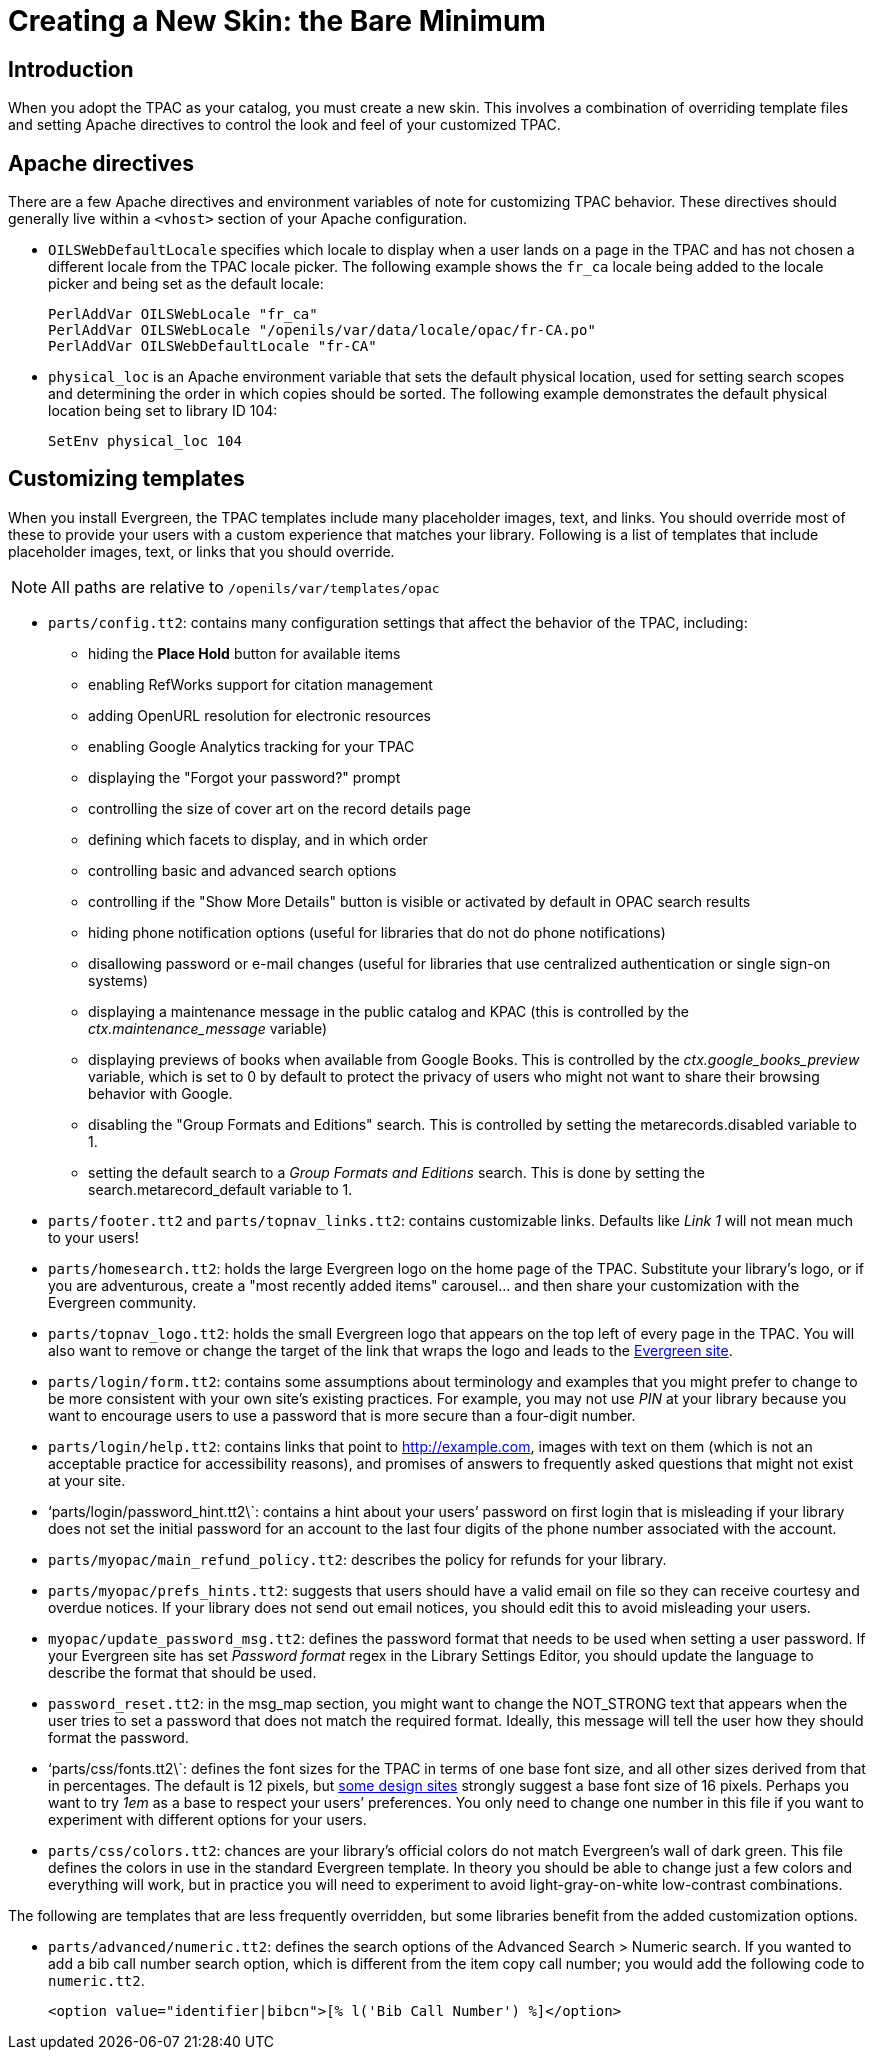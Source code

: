 Creating a New Skin: the Bare Minimum
=====================================

Introduction
------------

When you adopt the TPAC as your catalog, you must create a new skin. This
involves a combination of overriding template files and setting Apache
directives to control the look and feel of your customized TPAC.

Apache directives
-----------------
There are a few Apache directives and environment variables of note for
customizing TPAC behavior. These directives should generally live within a
`<vhost>` section of your Apache configuration.

* `OILSWebDefaultLocale` specifies which locale to display when a user lands
   on a page in the TPAC and has not chosen a different locale from the TPAC
   locale picker. The following example shows the `fr_ca` locale being added
   to the locale picker and being set as the default locale:
+
------------------------------------------------------------------------------
PerlAddVar OILSWebLocale "fr_ca"
PerlAddVar OILSWebLocale "/openils/var/data/locale/opac/fr-CA.po"
PerlAddVar OILSWebDefaultLocale "fr-CA"
------------------------------------------------------------------------------
+
* `physical_loc` is an Apache environment variable that sets the default
  physical location, used for setting search scopes and determining the order
  in which copies should be sorted. The following example demonstrates the
  default physical location being set to library ID 104:
+
------------------------------------------------------------------------------
SetEnv physical_loc 104
------------------------------------------------------------------------------

Customizing templates
---------------------
When you install Evergreen, the TPAC templates include many placeholder images,
text, and links. You should override most of these to provide your users with a
custom experience that matches your library.  Following is a list of templates
that include placeholder images, text, or links that you should override.

NOTE: All paths are relative to `/openils/var/templates/opac`

[[configtt2]]

* `parts/config.tt2`: contains many configuration settings that affect the
  behavior of the TPAC, including:
  ** hiding the *Place Hold* button for available items
  ** enabling RefWorks support for citation management
  ** adding OpenURL resolution for electronic resources
  ** enabling Google Analytics tracking for your TPAC
  ** displaying the "Forgot your password?" prompt
  ** controlling the size of cover art on the record details page
  ** defining which facets to display, and in which order
  ** controlling basic and advanced search options
  ** controlling if the "Show More Details" button is visible or activated by
default in OPAC search results
  ** hiding phone notification options (useful for libraries that do not do
phone notifications)
  ** disallowing password or e-mail changes (useful for libraries that use
centralized authentication or single sign-on systems)
  ** displaying a maintenance message in the public catalog and KPAC (this is
controlled by the _ctx.maintenance_message_ variable)
  ** displaying previews of books when available from Google Books.  This is
controlled by the _ctx.google_books_preview_ variable, which is set to 0 by
default to protect the privacy of users who might not want to share their
browsing behavior with Google.
  ** disabling the "Group Formats and Editions" search. This is controlled by 
setting the metarecords.disabled variable to 1.
  ** setting the default search to a 'Group Formats and Editions' search. This
is done by setting the search.metarecord_default variable to 1.
* `parts/footer.tt2` and `parts/topnav_links.tt2`: contains customizable
  links. Defaults like 'Link 1' will not mean much to your users!
* `parts/homesearch.tt2`: holds the large Evergreen logo on the home page
  of the TPAC. Substitute your library's logo, or if you are adventurous,
  create a "most recently added items" carousel... and then share your
  customization with the Evergreen community.
* `parts/topnav_logo.tt2`: holds the small Evergreen logo that appears on the
  top left of every page in the TPAC. You will also want to remove or change
  the target of the link that wraps the logo and leads to the
  http://evergreen-ils.org[Evergreen site].
* `parts/login/form.tt2`: contains some assumptions about terminology and
  examples that you might prefer to change to be more consistent with your own
  site's existing practices. For example, you may not use 'PIN' at your library
  because you want to encourage users to use a password that is more secure than
  a four-digit number.
* `parts/login/help.tt2`: contains links that point to http://example.com,
  images with text on them (which is not an acceptable practice for
  accessibility reasons), and promises of answers to frequently asked questions
  that might not exist at your site.
* \`parts/login/password_hint.tt2\`: contains a hint about your users' password
  on first login that is misleading if your library does not set the initial
  password for an account to the last four digits of the phone number associated
  with the account.
* `parts/myopac/main_refund_policy.tt2`: describes the policy for refunds for
  your library.
* `parts/myopac/prefs_hints.tt2`: suggests that users should have a valid email
  on file so they can receive courtesy and overdue notices. If your library
  does not send out email notices, you should edit this to avoid misleading your
  users.
* `myopac/update_password_msg.tt2`: defines the password format that needs
  to be used when setting a user password. If your Evergreen site has set
  _Password format_ regex in the Library Settings Editor, you
  should update the language to describe the format that should be used.  
* `password_reset.tt2`: in the msg_map section, you might want to change the
  NOT_STRONG text that appears when the user tries to set a password that
  does not match the required format. Ideally, this message will tell the user
  how they should format the password.
* \`parts/css/fonts.tt2\`: defines the font sizes for the TPAC in terms of one
  base font size, and all other sizes derived from that in percentages. The
  default is 12 pixels, but http://goo.gl/WfNkE[some design sites] strongly
  suggest a base font size of 16 pixels. Perhaps you want to try '1em' as a
  base to respect your users' preferences. You only need to change one number
  in this file if you want to experiment with different options for your users.
* `parts/css/colors.tt2`: chances are your library's official colors do not
  match Evergreen's wall of dark green. This file defines the colors in use in
  the standard Evergreen template. In theory you should be able to change just
  a few colors and everything will work, but in practice you will need to
  experiment to avoid light-gray-on-white low-contrast combinations.

The following are templates that are less frequently overridden, but some
libraries benefit from the added customization options.

* `parts/advanced/numeric.tt2`: defines the search options of the Advanced
Search > Numeric search. If you wanted to add a bib call number search option,
which is different from the item copy call number; you would add the following
code to `numeric.tt2`.
+
------------------------------------------------------------------------------
<option value="identifier|bibcn">[% l('Bib Call Number') %]</option>  
------------------------------------------------------------------------------

